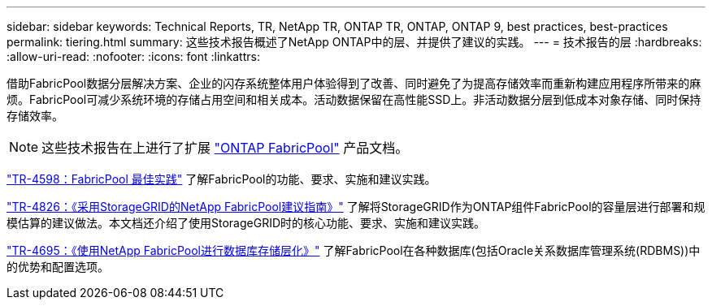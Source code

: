 ---
sidebar: sidebar 
keywords: Technical Reports, TR, NetApp TR, ONTAP TR, ONTAP, ONTAP 9, best practices, best-practices 
permalink: tiering.html 
summary: 这些技术报告概述了NetApp ONTAP中的层、并提供了建议的实践。 
---
= 技术报告的层
:hardbreaks:
:allow-uri-read: 
:nofooter: 
:icons: font
:linkattrs: 


[role="lead"]
借助FabricPool数据分层解决方案、企业的闪存系统整体用户体验得到了改善、同时避免了为提高存储效率而重新构建应用程序所带来的麻烦。FabricPool可减少系统环境的存储占用空间和相关成本。活动数据保留在高性能SSD上。非活动数据分层到低成本对象存储、同时保持存储效率。

[NOTE]
====
这些技术报告在上进行了扩展 link:https://docs.netapp.com/us-en/ontap/fabricpool/index.html["ONTAP FabricPool"] 产品文档。

====
link:https://www.netapp.com/pdf.html?item=/media/17239-tr4598.pdf["TR-4598：FabricPool 最佳实践"^]
了解FabricPool的功能、要求、实施和建议实践。

link:https://www.netapp.com/pdf.html?item=/media/19403-tr-4826.pdf["TR-4826：《采用StorageGRID的NetApp FabricPool建议指南》"^]
了解将StorageGRID作为ONTAP组件FabricPool的容量层进行部署和规模估算的建议做法。本文档还介绍了使用StorageGRID时的核心功能、要求、实施和建议实践。

link:https://www.netapp.com/pdf.html?item=/media/9138-tr4695.pdf["TR-4695：《使用NetApp FabricPool进行数据库存储层化》"^]
了解FabricPool在各种数据库(包括Oracle关系数据库管理系统(RDBMS))中的优势和配置选项。
